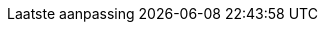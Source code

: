 // Dutch translation, courtesy of Roel Van Steenberghe <roel.vansteenberghe@gmail.com>
:appendix-caption: Bijlage
:appendix-refsig: {appendix-caption}
:caution-caption: Opgelet
:chapter-signifier: Hoofdstuk
:chapter-refsig: {chapter-signifier}
:example-caption: Voorbeeld
:figure-caption: Figuur
:important-caption: Belangrijk
:last-update-label: Laatste aanpassing
ifdef::listing-caption[:listing-caption: Lijst]
ifdef::manname-title[:manname-title: Naam]
:note-caption: Noot
:part-signifier: Deel
:part-refsig: {part-signifier}
ifdef::preface-title[:preface-title: Inleiding]
:section-refsig: Paragraaf
:table-caption: Tabel
:tip-caption: Tip
:toc-title: Inhoudsopgave
:untitled-label: Naamloos
:version-label: Versie
:warning-caption: Waarschuwing
